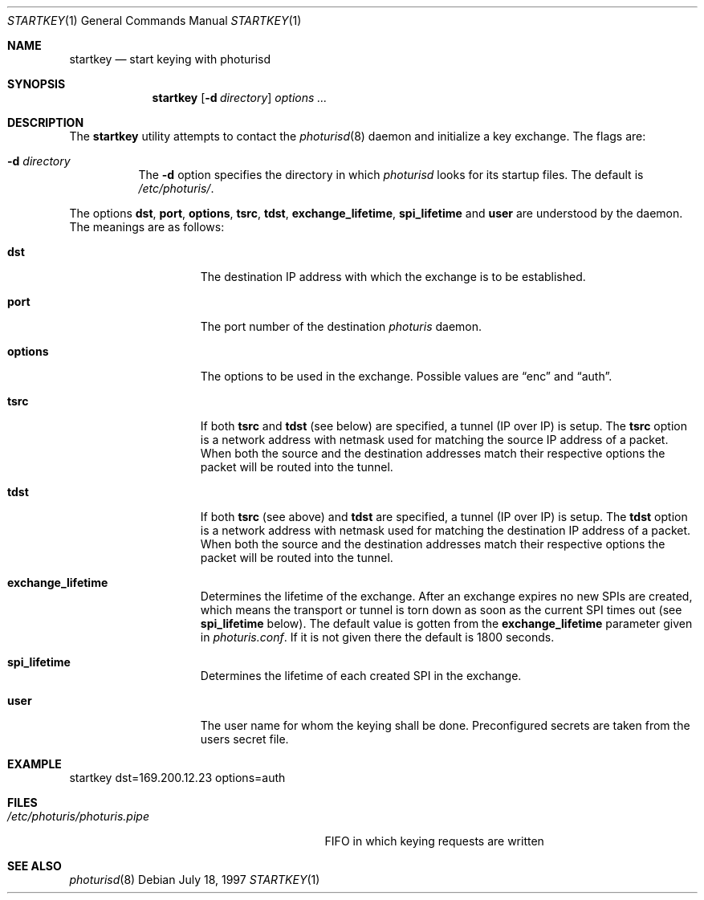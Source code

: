 .\" $OpenBSD: startkey.1,v 1.7 2000/03/18 22:56:05 aaron Exp $
.\"
.\" Copyright 1997 Niels Provos <provos@physnet.uni-hamburg.de>
.\" All rights reserved.
.\"
.\" Redistribution and use in source and binary forms, with or without
.\" modification, are permitted provided that the following conditions
.\" are met:
.\" 1. Redistributions of source code must retain the above copyright
.\"    notice, this list of conditions and the following disclaimer.
.\" 2. Redistributions in binary form must reproduce the above copyright
.\"    notice, this list of conditions and the following disclaimer in the
.\"    documentation and/or other materials provided with the distribution.
.\" 3. All advertising materials mentioning features or use of this software
.\"    must display the following acknowledgement:
.\"      This product includes software developed by Niels Provos.
.\" 4. The name of the author may not be used to endorse or promote products
.\"    derived from this software without specific prior written permission.
.\"
.\" THIS SOFTWARE IS PROVIDED BY THE AUTHOR ``AS IS'' AND ANY EXPRESS OR
.\" IMPLIED WARRANTIES, INCLUDING, BUT NOT LIMITED TO, THE IMPLIED WARRANTIES
.\" OF MERCHANTABILITY AND FITNESS FOR A PARTICULAR PURPOSE ARE DISCLAIMED.
.\" IN NO EVENT SHALL THE AUTHOR BE LIABLE FOR ANY DIRECT, INDIRECT,
.\" INCIDENTAL, SPECIAL, EXEMPLARY, OR CONSEQUENTIAL DAMAGES (INCLUDING, BUT
.\" NOT LIMITED TO, PROCUREMENT OF SUBSTITUTE GOODS OR SERVICES; LOSS OF USE,
.\" DATA, OR PROFITS; OR BUSINESS INTERRUPTION) HOWEVER CAUSED AND ON ANY
.\" THEORY OF LIABILITY, WHETHER IN CONTRACT, STRICT LIABILITY, OR TORT
.\" (INCLUDING NEGLIGENCE OR OTHERWISE) ARISING IN ANY WAY OUT OF THE USE OF
.\" THIS SOFTWARE, EVEN IF ADVISED OF THE POSSIBILITY OF SUCH DAMAGE.
.\"
.\" Manual page, using -mandoc macros
.\"
.Dd July 18, 1997
.Dt STARTKEY 1
.Os
.Sh NAME
.Nm startkey
.Nd start keying with photurisd
.Sh SYNOPSIS
.Nm startkey
.Op Fl d Ar directory
.Ar options ...
.Sh DESCRIPTION
The
.Nm
utility attempts to contact the
.Xr photurisd 8
daemon and initialize a key exchange.
The flags are:
.Bl -tag -width Ds
.It Fl d Ar directory
The
.Fl d
option specifies the directory in which
.Xr photurisd
looks for its startup files.
The default is
.Pa /etc/photuris/ .
.El
.Pp
The options
.Ic dst ,
.Ic port ,
.Ic options ,
.Ic tsrc ,
.Ic tdst ,
.Ic exchange_lifetime ,
.Ic spi_lifetime
and
.Ic user
are understood by the daemon.
The meanings are as follows:
.Bl -tag -width options -offset indent
.It Ic dst
The destination IP address with which the exchange is to be established.
.It Ic port
The port number of the destination
.Xr photuris
daemon.
.It Ic options
The options to be used in the exchange.
Possible values are
.Dq enc
and
.Dq auth .
.It Ic tsrc
If both
.Ic tsrc
and
.Ic tdst
(see below) are specified, a tunnel (IP over IP) is setup.
The
.Ic tsrc
option is a network address with netmask used for matching the source
IP address of a packet.
When both the source and the destination
addresses match their respective options the packet will be routed into the
tunnel.
.It Ic tdst
If both
.Ic tsrc
(see above) and
.Ic tdst
are specified, a tunnel (IP over IP) is setup.
The
.Ic tdst
option is a network address with netmask used for matching the destination
IP address of a packet.
When both the source and the destination
addresses match their respective options the packet will be routed into the
tunnel.
.It Ic exchange_lifetime
Determines the lifetime of the exchange.
After an exchange expires
no new SPIs are created, which means the transport or tunnel is torn down
as soon as the current SPI times out (see
.Ic spi_lifetime
below).
The default value is gotten from the
.Ic exchange_lifetime
parameter given in
.Pa photuris.conf .
If it is not given there the default is 1800 seconds.
.It Ic spi_lifetime
Determines the lifetime of each created SPI in the exchange.
.It Ic user
The user name for whom the keying shall be done.
Preconfigured secrets are taken from the users secret file.
.El
.Sh EXAMPLE
startkey dst=169.200.12.23 options=auth
.Sh FILES
.Bl -tag -width /etc/photuris/photuris.pipe -compact
.It Pa /etc/photuris/photuris.pipe
FIFO in which keying requests are written
.El
.Sh SEE ALSO
.Xr photurisd 8

